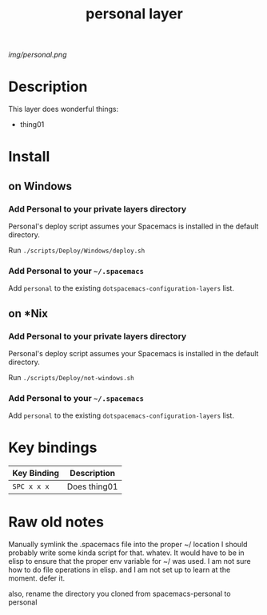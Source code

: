 #+TITLE: personal layer

# The maximum height of the logo should be 200 pixels.
[[img/personal.png]]

# TOC links should be GitHub style anchors.
* Table of Contents                                       :TOC_4_gh:noexport:
- [[#description][Description]]
- [[#install][Install]]
  - [[#on-windows][on Windows]]
    - [[#add-personal-to-your-private-layers-directory][Add Personal to your private layers directory]]
    - [[#add-personal-to-your-spacemacs][Add Personal to your =~/.spacemacs=]]
  - [[#on-nix][on *Nix]]
    - [[#add-personal-to-your-private-layers-directory-1][Add Personal to your private layers directory]]
    - [[#add-personal-to-your-spacemacs-1][Add Personal to your =~/.spacemacs=]]
- [[#key-bindings][Key bindings]]
- [[#raw-old-notes][Raw old notes]]

* Description
This layer does wonderful things:
  - thing01

* Install
** on Windows

*** Add Personal to your private layers directory

Personal's deploy script assumes your Spacemacs is installed in the default directory.

Run =./scripts/Deploy/Windows/deploy.sh=

*** Add Personal to your =~/.spacemacs=

Add =personal= to the existing =dotspacemacs-configuration-layers= list.

** on *Nix

*** Add Personal to your private layers directory

Personal's deploy script assumes your Spacemacs is installed in the default directory.

Run =./scripts/Deploy/not-windows.sh=

*** Add Personal to your =~/.spacemacs=

Add =personal= to the existing =dotspacemacs-configuration-layers= list.


* Key bindings

| Key Binding | Description    |
|-------------+----------------|
| ~SPC x x x~ | Does thing01   |
# Use GitHub URLs if you wish to link a Spacemacs documentation file or its heading.
# Examples:
# [[https://github.com/syl20bnr/spacemacs/blob/master/doc/VIMUSERS.org#sessions]]
# [[https://github.com/syl20bnr/spacemacs/blob/master/layers/%2Bfun/emoji/README.org][Link to Emoji layer README.org]]
# If space-doc-mode is enabled, Spacemacs will open a local copy of the linked file.

* Raw old notes

Manually symlink the .spacemacs file into the proper ~/ location 
I should probably write some kinda script for that.  whatev.
It would have to be in elisp to ensure that the proper env variable for ~/ was used. 
I am not sure how to do file operations in elisp.
and I am not set up to learn at the moment.  defer it.  

also, rename the directory you cloned from spacemacs-personal to personal
